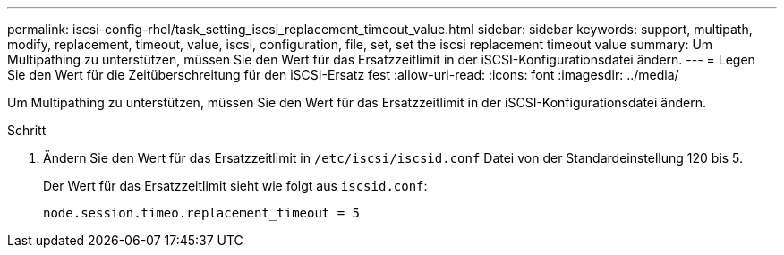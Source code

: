 ---
permalink: iscsi-config-rhel/task_setting_iscsi_replacement_timeout_value.html 
sidebar: sidebar 
keywords: support, multipath, modify, replacement, timeout, value, iscsi, configuration, file, set, set the iscsi replacement timeout value 
summary: Um Multipathing zu unterstützen, müssen Sie den Wert für das Ersatzzeitlimit in der iSCSI-Konfigurationsdatei ändern. 
---
= Legen Sie den Wert für die Zeitüberschreitung für den iSCSI-Ersatz fest
:allow-uri-read: 
:icons: font
:imagesdir: ../media/


[role="lead"]
Um Multipathing zu unterstützen, müssen Sie den Wert für das Ersatzzeitlimit in der iSCSI-Konfigurationsdatei ändern.

.Schritt
. Ändern Sie den Wert für das Ersatzzeitlimit in `/etc/iscsi/iscsid.conf` Datei von der Standardeinstellung 120 bis 5.
+
Der Wert für das Ersatzzeitlimit sieht wie folgt aus `iscsid.conf`:

+
[listing]
----
node.session.timeo.replacement_timeout = 5
----

